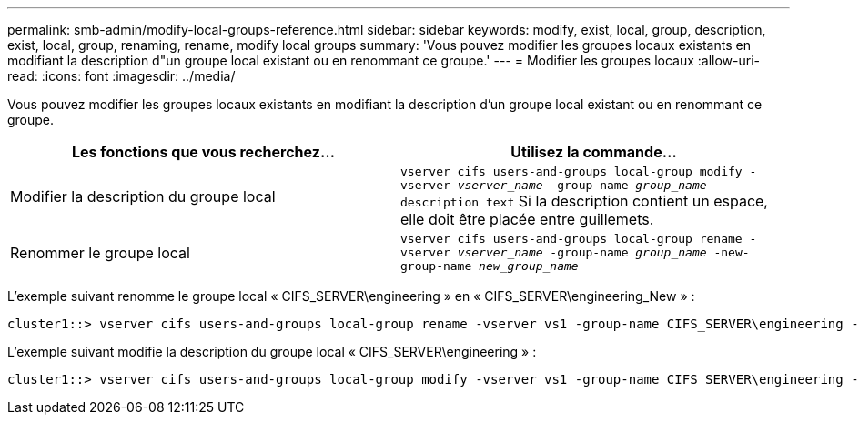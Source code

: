 ---
permalink: smb-admin/modify-local-groups-reference.html 
sidebar: sidebar 
keywords: modify, exist, local, group, description, exist, local, group, renaming, rename, modify local groups 
summary: 'Vous pouvez modifier les groupes locaux existants en modifiant la description d"un groupe local existant ou en renommant ce groupe.' 
---
= Modifier les groupes locaux
:allow-uri-read: 
:icons: font
:imagesdir: ../media/


[role="lead"]
Vous pouvez modifier les groupes locaux existants en modifiant la description d'un groupe local existant ou en renommant ce groupe.

|===
| Les fonctions que vous recherchez... | Utilisez la commande... 


 a| 
Modifier la description du groupe local
 a| 
`vserver cifs users-and-groups local-group modify -vserver _vserver_name_ -group-name _group_name_ -description text` Si la description contient un espace, elle doit être placée entre guillemets.



 a| 
Renommer le groupe local
 a| 
`vserver cifs users-and-groups local-group rename -vserver _vserver_name_ -group-name _group_name_ -new-group-name _new_group_name_`

|===
L'exemple suivant renomme le groupe local « CIFS_SERVER\engineering » en « CIFS_SERVER\engineering_New » :

[listing]
----
cluster1::> vserver cifs users-and-groups local-group rename -vserver vs1 -group-name CIFS_SERVER\engineering -new-group-name CIFS_SERVER\engineering_new
----
L'exemple suivant modifie la description du groupe local « CIFS_SERVER\engineering » :

[listing]
----
cluster1::> vserver cifs users-and-groups local-group modify -vserver vs1 -group-name CIFS_SERVER\engineering -description "New Description"
----